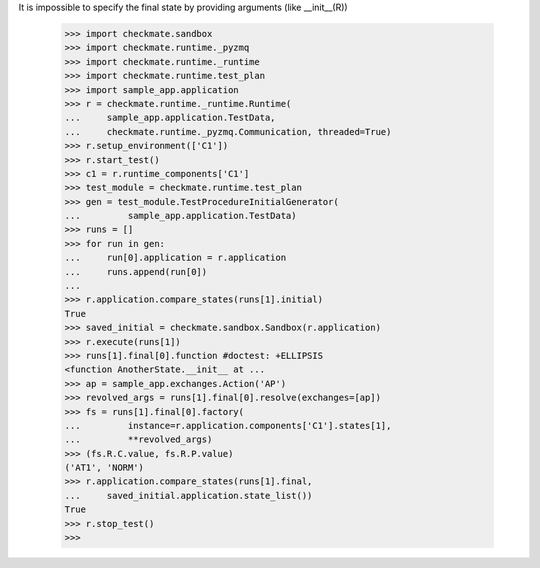 It is impossible to specify the final state by providing arguments 
(like __init__(R))
    >>> import checkmate.sandbox
    >>> import checkmate.runtime._pyzmq
    >>> import checkmate.runtime._runtime
    >>> import checkmate.runtime.test_plan
    >>> import sample_app.application
    >>> r = checkmate.runtime._runtime.Runtime(
    ...     sample_app.application.TestData, 
    ...     checkmate.runtime._pyzmq.Communication, threaded=True)
    >>> r.setup_environment(['C1'])
    >>> r.start_test()
    >>> c1 = r.runtime_components['C1']
    >>> test_module = checkmate.runtime.test_plan
    >>> gen = test_module.TestProcedureInitialGenerator(
    ...         sample_app.application.TestData)
    >>> runs = []
    >>> for run in gen:
    ...     run[0].application = r.application
    ...     runs.append(run[0])
    ... 
    >>> r.application.compare_states(runs[1].initial)
    True
    >>> saved_initial = checkmate.sandbox.Sandbox(r.application)
    >>> r.execute(runs[1])
    >>> runs[1].final[0].function #doctest: +ELLIPSIS
    <function AnotherState.__init__ at ...
    >>> ap = sample_app.exchanges.Action('AP')
    >>> revolved_args = runs[1].final[0].resolve(exchanges=[ap])
    >>> fs = runs[1].final[0].factory(
    ...         instance=r.application.components['C1'].states[1],
    ...         **revolved_args)
    >>> (fs.R.C.value, fs.R.P.value)
    ('AT1', 'NORM')
    >>> r.application.compare_states(runs[1].final,
    ...     saved_initial.application.state_list())
    True
    >>> r.stop_test()
    >>>
